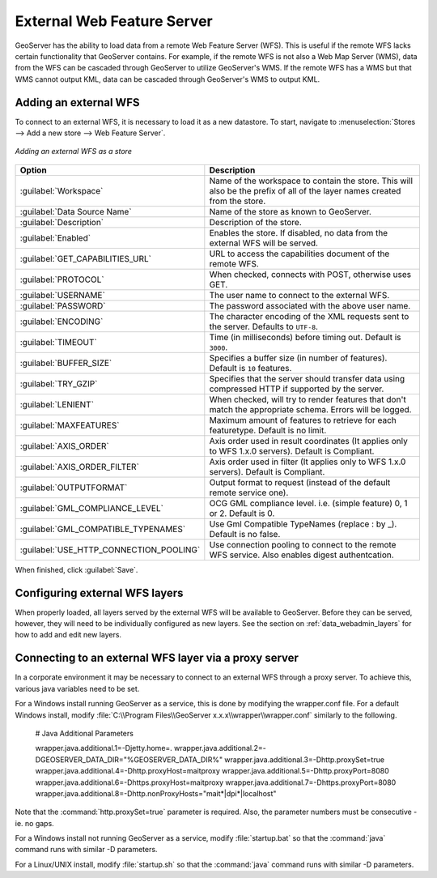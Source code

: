 .. _data_external_wfs:

External Web Feature Server
===========================

GeoServer has the ability to load data from a remote Web Feature Server (WFS).  This is useful if the remote WFS lacks certain functionality that GeoServer contains.  For example, if the remote WFS is not also a Web Map Server (WMS), data from the WFS can be cascaded through GeoServer to utilize GeoServer's WMS.  If the remote WFS has a WMS but that WMS cannot output KML, data can be cascaded through GeoServer's WMS to output KML.

Adding an external WFS
----------------------

To connect to an external WFS, it is necessary to load it as a new datastore.  To start, navigate to :menuselection:`Stores --> Add a new store --> Web Feature Server`.

.. figure:: images/externalwfs.png
   :align: center

   *Adding an external WFS as a store*

.. list-table::
   :widths: 20 80

   * - **Option**
     - **Description**
   * - :guilabel:`Workspace`
     - Name of the workspace to contain the store.  This will also be the prefix of all of the layer names created from the store.
   * - :guilabel:`Data Source Name`
     - Name of the store as known to GeoServer.
   * - :guilabel:`Description`
     - Description of the store. 
   * - :guilabel:`Enabled`
     - Enables the store.  If disabled, no data from the external WFS will be served.
   * - :guilabel:`GET_CAPABILITIES_URL`
     - URL to access the capabilities document of the remote WFS.
   * - :guilabel:`PROTOCOL`
     - When checked, connects with POST, otherwise uses GET.
   * - :guilabel:`USERNAME`
     - The user name to connect to the external WFS.
   * - :guilabel:`PASSWORD`
     - The password associated with the above user name.
   * - :guilabel:`ENCODING`
     - The character encoding of the XML requests sent to the server.  Defaults to ``UTF-8``.
   * - :guilabel:`TIMEOUT`
     - Time (in milliseconds) before timing out.  Default is ``3000``.
   * - :guilabel:`BUFFER_SIZE`
     - Specifies a buffer size (in number of features).  Default is ``10`` features.
   * - :guilabel:`TRY_GZIP`
     - Specifies that the server should transfer data using compressed HTTP if supported by the server. 
   * - :guilabel:`LENIENT`
     - When checked, will try to render features that don't match the appropriate schema.  Errors will be logged. 
   * - :guilabel:`MAXFEATURES`
     - Maximum amount of features to retrieve for each featuretype.  Default is no limit.
   * - :guilabel:`AXIS_ORDER`
     - Axis order used in result coordinates (It applies only to WFS 1.x.0 servers). Default is Compliant.
   * - :guilabel:`AXIS_ORDER_FILTER`
     - Axis order used in filter (It applies only to WFS 1.x.0 servers). Default is Compliant.
   * - :guilabel:`OUTPUTFORMAT`
     - Output format to request (instead of the default remote service one).
   * - :guilabel:`GML_COMPLIANCE_LEVEL`
     - OCG GML compliance level. i.e. (simple feature) 0, 1 or 2. Default is 0.
   * - :guilabel:`GML_COMPATIBLE_TYPENAMES`
     - Use Gml Compatible TypeNames (replace : by _).  Default is no false.
   * - :guilabel:`USE_HTTP_CONNECTION_POOLING`
     - Use connection pooling to connect to the remote WFS service. Also enables digest authentcation.

When finished, click :guilabel:`Save`.

Configuring external WFS layers
-------------------------------

When properly loaded, all layers served by the external WFS will be available to GeoServer.  Before they can be served, however, they will need to be individually configured as new layers.  See the section on :ref:`data_webadmin_layers` for how to add and edit new layers.

Connecting to an external WFS layer via a proxy server
------------------------------------------------------

In a corporate environment it may be necessary to connect to an external WFS through a proxy server. To achieve this, various java variables need to be set.

For a Windows install running GeoServer as a service, this is done by modifying the wrapper.conf file. For a default Windows install, modify :file:`C:\\Program Files\\GeoServer x.x.x\\wrapper\\wrapper.conf` similarly to the following.

   # Java Additional Parameters

   wrapper.java.additional.1=-Djetty.home=.
   wrapper.java.additional.2=-DGEOSERVER_DATA_DIR="%GEOSERVER_DATA_DIR%"
   wrapper.java.additional.3=-Dhttp.proxySet=true
   wrapper.java.additional.4=-Dhttp.proxyHost=maitproxy
   wrapper.java.additional.5=-Dhttp.proxyPort=8080
   wrapper.java.additional.6=-Dhttps.proxyHost=maitproxy
   wrapper.java.additional.7=-Dhttps.proxyPort=8080
   wrapper.java.additional.8=-Dhttp.nonProxyHosts="mait*|dpi*|localhost"

Note that the :command:`http.proxySet=true` parameter is required. Also, the parameter numbers must be consecutive - ie. no gaps.

For a Windows install not running GeoServer as a service, modify :file:`startup.bat` so that the :command:`java` command runs with similar -D parameters.

For a Linux/UNIX install, modify :file:`startup.sh` so that the :command:`java` command runs with similar -D parameters.

